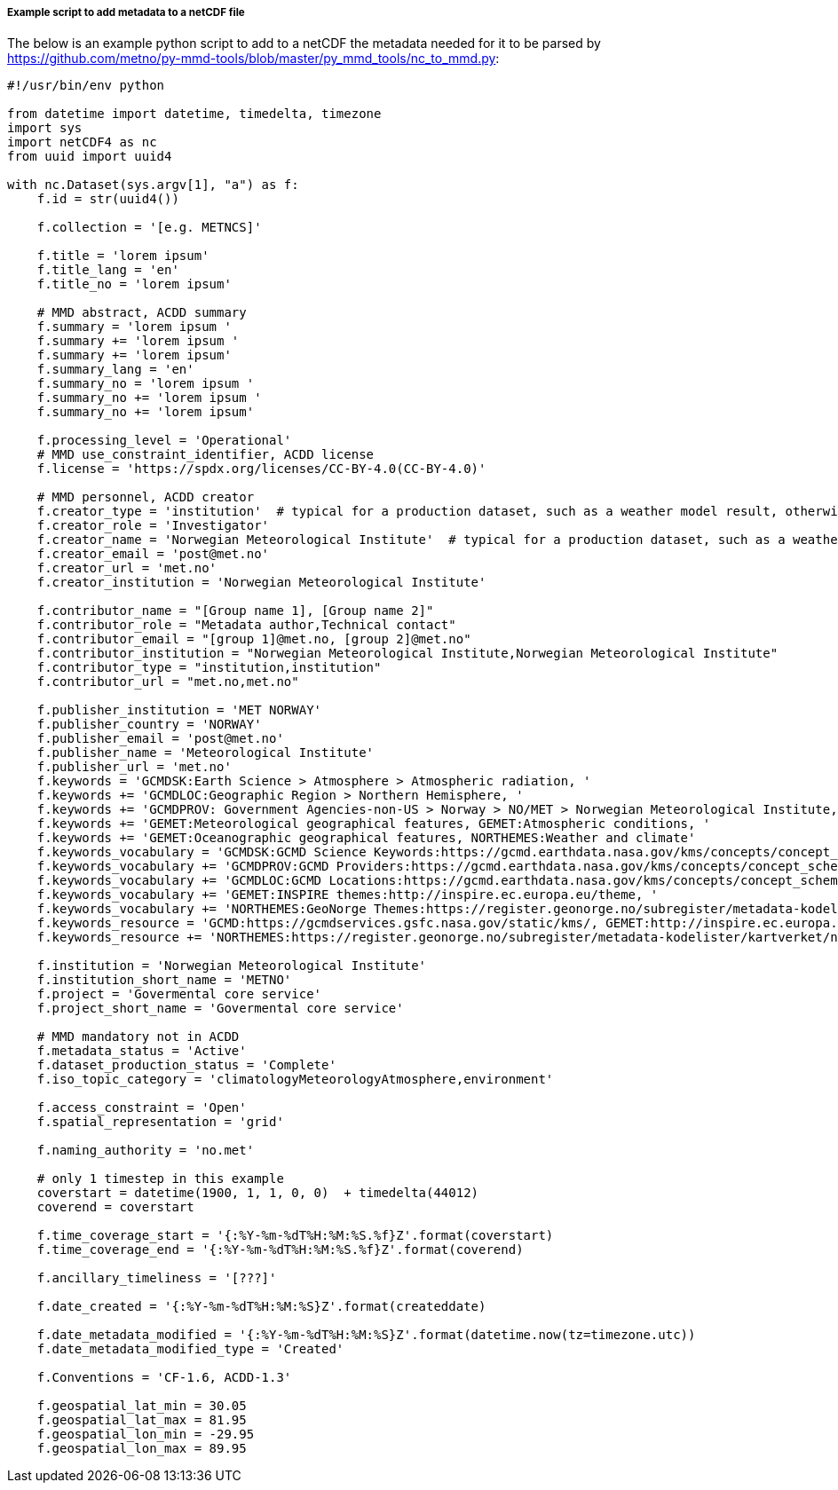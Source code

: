 [[example-script-add-metadata]]
===== Example script to add metadata to a netCDF file

The below is an example python script to add to a netCDF the metadata needed for it to be parsed by https://github.com/metno/py-mmd-tools/blob/master/py_mmd_tools/nc_to_mmd.py:
[source, python]
----
#!/usr/bin/env python

from datetime import datetime, timedelta, timezone
import sys
import netCDF4 as nc
from uuid import uuid4

with nc.Dataset(sys.argv[1], "a") as f:
    f.id = str(uuid4())

    f.collection = '[e.g. METNCS]'

    f.title = 'lorem ipsum'
    f.title_lang = 'en'
    f.title_no = 'lorem ipsum'

    # MMD abstract, ACDD summary
    f.summary = 'lorem ipsum '
    f.summary += 'lorem ipsum '
    f.summary += 'lorem ipsum'
    f.summary_lang = 'en'
    f.summary_no = 'lorem ipsum '
    f.summary_no += 'lorem ipsum '
    f.summary_no += 'lorem ipsum'

    f.processing_level = 'Operational'
    # MMD use_constraint_identifier, ACDD license
    f.license = 'https://spdx.org/licenses/CC-BY-4.0(CC-BY-4.0)'

    # MMD personnel, ACDD creator
    f.creator_type = 'institution'  # typical for a production dataset, such as a weather model result, otherwise use 'person'
    f.creator_role = 'Investigator'
    f.creator_name = 'Norwegian Meteorological Institute'  # typical for a production dataset, such as a weather model result, otherwise use a named person
    f.creator_email = 'post@met.no'
    f.creator_url = 'met.no'
    f.creator_institution = 'Norwegian Meteorological Institute'

    f.contributor_name = "[Group name 1], [Group name 2]"
    f.contributor_role = "Metadata author,Technical contact"
    f.contributor_email = "[group 1]@met.no, [group 2]@met.no"
    f.contributor_institution = "Norwegian Meteorological Institute,Norwegian Meteorological Institute"
    f.contributor_type = "institution,institution"
    f.contributor_url = "met.no,met.no"

    f.publisher_institution = 'MET NORWAY'
    f.publisher_country = 'NORWAY'
    f.publisher_email = 'post@met.no'
    f.publisher_name = 'Meteorological Institute'
    f.publisher_url = 'met.no'
    f.keywords = 'GCMDSK:Earth Science > Atmosphere > Atmospheric radiation, '
    f.keywords += 'GCMDLOC:Geographic Region > Northern Hemisphere, '
    f.keywords += 'GCMDPROV: Government Agencies-non-US > Norway > NO/MET > Norwegian Meteorological Institute, '
    f.keywords += 'GEMET:Meteorological geographical features, GEMET:Atmospheric conditions, '
    f.keywords += 'GEMET:Oceanographic geographical features, NORTHEMES:Weather and climate'
    f.keywords_vocabulary = 'GCMDSK:GCMD Science Keywords:https://gcmd.earthdata.nasa.gov/kms/concepts/concept_scheme/sciencekeywords, '
    f.keywords_vocabulary += 'GCMDPROV:GCMD Providers:https://gcmd.earthdata.nasa.gov/kms/concepts/concept_scheme/providers, '
    f.keywords_vocabulary += 'GCMDLOC:GCMD Locations:https://gcmd.earthdata.nasa.gov/kms/concepts/concept_scheme/locations, '
    f.keywords_vocabulary += 'GEMET:INSPIRE themes:http://inspire.ec.europa.eu/theme, '
    f.keywords_vocabulary += 'NORTHEMES:GeoNorge Themes:https://register.geonorge.no/subregister/metadata-kodelister/kartverket/nasjonal-temainndeling'
    f.keywords_resource = 'GCMD:https://gcmdservices.gsfc.nasa.gov/static/kms/, GEMET:http://inspire.ec.europa.eu/theme, '
    f.keywords_resource += 'NORTHEMES:https://register.geonorge.no/subregister/metadata-kodelister/kartverket/nasjonal-temainndeling'

    f.institution = 'Norwegian Meteorological Institute'
    f.institution_short_name = 'METNO'
    f.project = 'Govermental core service'
    f.project_short_name = 'Govermental core service'

    # MMD mandatory not in ACDD
    f.metadata_status = 'Active'
    f.dataset_production_status = 'Complete'
    f.iso_topic_category = 'climatologyMeteorologyAtmosphere,environment'

    f.access_constraint = 'Open'
    f.spatial_representation = 'grid'

    f.naming_authority = 'no.met'

    # only 1 timestep in this example
    coverstart = datetime(1900, 1, 1, 0, 0)  + timedelta(44012)
    coverend = coverstart

    f.time_coverage_start = '{:%Y-%m-%dT%H:%M:%S.%f}Z'.format(coverstart)
    f.time_coverage_end = '{:%Y-%m-%dT%H:%M:%S.%f}Z'.format(coverend)

    f.ancillary_timeliness = '[???]'

    f.date_created = '{:%Y-%m-%dT%H:%M:%S}Z'.format(createddate)

    f.date_metadata_modified = '{:%Y-%m-%dT%H:%M:%S}Z'.format(datetime.now(tz=timezone.utc))
    f.date_metadata_modified_type = 'Created'

    f.Conventions = 'CF-1.6, ACDD-1.3'

    f.geospatial_lat_min = 30.05
    f.geospatial_lat_max = 81.95
    f.geospatial_lon_min = -29.95
    f.geospatial_lon_max = 89.95
----
